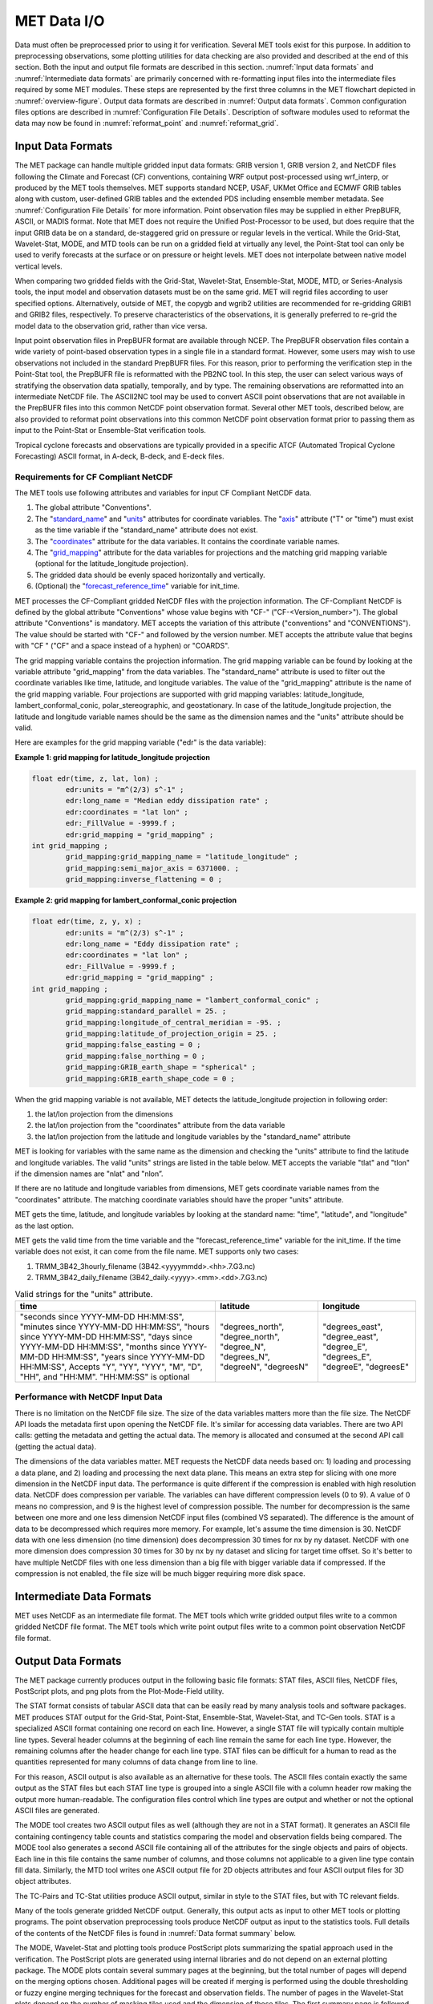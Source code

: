 .. _data_io:

************
MET Data I/O
************

Data must often be preprocessed prior to using it for verification. Several MET tools exist for this purpose. In addition to preprocessing observations, some plotting utilities for data checking are also provided and described at the end of this section. Both the input and output file formats are described in this section. :numref:`Input data formats` and :numref:`Intermediate data formats` are primarily concerned with re-formatting input files into the intermediate files required by some MET modules. These steps are represented by the first three columns in the MET flowchart depicted in :numref:`overview-figure`. Output data formats are described in :numref:`Output data formats`. Common configuration files options are described in :numref:`Configuration File Details`. Description of software modules used to reformat the data may now be found in :numref:`reformat_point`  and :numref:`reformat_grid`.

.. _Input data formats:

Input Data Formats
==================

The MET package can handle multiple gridded input data formats: GRIB version 1, GRIB version 2, and NetCDF files following the Climate and Forecast (CF) conventions, containing WRF output post-processed using wrf_interp, or produced by the MET tools themselves. MET supports standard NCEP, USAF, UKMet Office and ECMWF GRIB tables along with custom, user-defined GRIB tables and the extended PDS including ensemble member metadata. See :numref:`Configuration File Details` for more information. Point observation files may be supplied in either PrepBUFR, ASCII, or MADIS format. Note that MET does not require the Unified Post-Processor to be used, but does require that the input GRIB data be on a standard, de-staggered grid on pressure or regular levels in the vertical. While the Grid-Stat, Wavelet-Stat, MODE, and MTD tools can be run on a gridded field at virtually any level, the Point-Stat tool can only be used to verify forecasts at the surface or on pressure or height levels. MET does not interpolate between native model vertical levels.

When comparing two gridded fields with the Grid-Stat, Wavelet-Stat, Ensemble-Stat, MODE, MTD, or Series-Analysis tools, the input model and observation datasets must be on the same grid. MET will regrid files according to user specified options. Alternatively, outside of MET, the copygb and wgrib2 utilities are recommended for re-gridding GRIB1 and GRIB2 files, respectively. To preserve characteristics of the observations, it is generally preferred to re-grid the model data to the observation grid, rather than vice versa.

Input point observation files in PrepBUFR format are available through NCEP. The PrepBUFR observation files contain a wide variety of point-based observation types in a single file in a standard format. However, some users may wish to use observations not included in the standard PrepBUFR files. For this reason, prior to performing the verification step in the Point-Stat tool, the PrepBUFR file is reformatted with the PB2NC tool. In this step, the user can select various ways of stratifying the observation data spatially, temporally, and by type. The remaining observations are reformatted into an intermediate NetCDF file. The ASCII2NC tool may be used to convert ASCII point observations that are not available in the PrepBUFR files into this common NetCDF point observation format. Several other MET tools, described below, are also provided to reformat point observations into this common NetCDF point observation format prior to passing them as input to the Point-Stat or Ensemble-Stat verification tools.

Tropical cyclone forecasts and observations are typically provided in a specific ATCF (Automated Tropical Cyclone Forecasting) ASCII format, in A-deck, B-deck, and E-deck files.

Requirements for CF Compliant NetCDF
------------------------------------

The MET tools use following attributes and variables for input CF Compliant NetCDF data.

1. The global attribute "Conventions".

2. The "`standard_name <https://cfconventions.org/Data/cf-conventions/cf-conventions-1.9/cf-conventions.html#standard-name>`_" and "`units <https://cfconventions.org/Data/cf-conventions/cf-conventions-1.9/cf-conventions.html#units>`_" attributes for coordinate variables. The "`axis <https://cfconventions.org/Data/cf-conventions/cf-conventions-1.9/cf-conventions.html#time-axis-ex>`_" attribute ("T" or "time") must exist as the time variable if the "standard_name" attribute does not exist.

3. The "`coordinates <https://cfconventions.org/Data/cf-conventions/cf-conventions-1.9/cf-conventions.html#coordinate-types>`_" attribute for the data variables. It contains the coordinate variable names.

4. The "`grid_mapping <https://cfconventions.org/Data/cf-conventions/cf-conventions-1.9/cf-conventions.html#appendix-grid-mappings>`_" attribute for the data variables for projections and the matching grid mapping variable (optional for the latitude_longitude projection).

5. The gridded data should be evenly spaced horizontally and vertically.

6. (Optional) the "`forecast_reference_time <https://cfconventions.org/Data/cf-conventions/cf-conventions-1.9/cf-conventions.html#scalar-coordinate-variables>`_" variable for init_time.

MET processes the CF-Compliant gridded NetCDF files with the projection information. The CF-Compliant NetCDF is defined by the global attribute "Conventions" whose value begins with "CF-" ("CF-<Version_number>"). The global attribute "Conventions" is mandatory. MET accepts the variation of this attribute ("conventions" and "CONVENTIONS"). The value should be started with "CF-" and followed by the version number. MET accepts the attribute value that begins with "CF " ("CF" and a space instead of a hyphen) or "COARDS".

The grid mapping variable contains the projection information. The grid mapping variable can be found by looking at the variable attribute "grid_mapping" from the data variables. The "standard_name" attribute is used to filter out the coordinate variables like time, latitude, and longitude variables. The value of the "grid_mapping" attribute is the name of the grid mapping variable. Four projections are supported with grid mapping variables: latitude_longitude, lambert_conformal_conic, polar_stereographic, and geostationary. In case of the latitude_longitude projection, the latitude and longitude variable names should be the same as the dimension names and the "units" attribute should be valid.

Here are examples for the grid mapping variable ("edr" is the data variable):

**Example 1: grid mapping for latitude_longitude projection**

.. code-block:: none

    float edr(time, z, lat, lon) ;
            edr:units = "m^(2/3) s^-1" ;
            edr:long_name = "Median eddy dissipation rate" ;
            edr:coordinates = "lat lon" ;
            edr:_FillValue = -9999.f ;
            edr:grid_mapping = "grid_mapping" ;
    int grid_mapping ;
            grid_mapping:grid_mapping_name = "latitude_longitude" ;
            grid_mapping:semi_major_axis = 6371000. ;
            grid_mapping:inverse_flattening = 0 ;


**Example 2: grid mapping for lambert_conformal_conic projection**

.. code-block:: none

    float edr(time, z, y, x) ;
            edr:units = "m^(2/3) s^-1" ;
            edr:long_name = "Eddy dissipation rate" ;
            edr:coordinates = "lat lon" ;
            edr:_FillValue = -9999.f ;
            edr:grid_mapping = "grid_mapping" ;
    int grid_mapping ;
            grid_mapping:grid_mapping_name = "lambert_conformal_conic" ;
            grid_mapping:standard_parallel = 25. ;
            grid_mapping:longitude_of_central_meridian = -95. ;
            grid_mapping:latitude_of_projection_origin = 25. ;
            grid_mapping:false_easting = 0 ;
            grid_mapping:false_northing = 0 ;
            grid_mapping:GRIB_earth_shape = "spherical" ;
            grid_mapping:GRIB_earth_shape_code = 0 ;

When the grid mapping variable is not available, MET detects the latitude_longitude projection in following order:

1. the lat/lon projection from the dimensions

2. the lat/lon projection from the "coordinates" attribute from the data variable

3. the lat/lon projection from the latitude and longitude variables by the "standard_name" attribute

MET is looking for variables with the same name as the dimension and checking the "units" attribute to find the latitude and longitude variables. The valid "units" strings are listed in the table below. MET accepts the variable "tlat" and "tlon" if the dimension names are "nlat" and "nlon”.

If there are no latitude and longitude variables from dimensions, MET gets coordinate variable names from the "coordinates" attribute. The matching coordinate variables should have the proper "units" attribute.

MET gets the time, latitude, and longitude variables by looking at the standard name: "time", "latitude", and "longitude" as the last option.

MET gets the valid time from the time variable and the "forecast_reference_time" variable for the init_time. If the time variable does not exist, it can come from the file name. MET supports only two cases:

1. TRMM_3B42_3hourly_filename (3B42.<yyyymmdd>.<hh>.7.G3.nc)

2. TRMM_3B42_daily_filename (3B42_daily.<yyyy>.<mm>.<dd>.7.G3.nc)

.. list-table:: Valid strings for the "units" attribute.
  :widths: auto
  :header-rows: 1

  * - time
    - latitude
    - longitude
  * - "seconds since YYYY-MM-DD HH:MM:SS",
      "minutes since YYYY-MM-DD HH:MM:SS",
      "hours since YYYY-MM-DD HH:MM:SS",
      "days since YYYY-MM-DD HH:MM:SS",
      "months since YYYY-MM-DD HH:MM:SS",
      "years since YYYY-MM-DD HH:MM:SS",
      Accepts "Y", "YY", "YYY", "M", "D", "HH", and "HH:MM".
      "HH:MM:SS" is optional
    - "degrees_north",
      "degree_north",
      "degree_N",
      "degrees_N",
      "degreeN",
      "degreesN"
    - "degrees_east",
      "degree_east",
      "degree_E",
      "degrees_E",
      "degreeE",
      "degreesE"

Performance with NetCDF Input Data
----------------------------------

There is no limitation on the NetCDF file size. The size of the data variables matters more than the file size. The NetCDF API loads the metadata first upon opening the NetCDF file. It's similar for accessing data variables. There are two API calls: getting the metadata and getting the actual data. The memory is allocated and consumed at the second API call (getting the actual data).

The dimensions of the data variables matter. MET requests the NetCDF data needs based on: 1) loading and processing a data plane, and 2) loading and processing the next data plane. This means an extra step for slicing with one more dimension in the NetCDF input data. The performance is quite different if the compression is enabled with high resolution data. NetCDF does compression per variable. The variables can have different compression levels (0 to 9).  A value of 0 means no compression, and 9 is the highest level of compression possible. The number for decompression is the same between one more and one less dimension NetCDF input files (combined VS separated). The difference is the amount of data to be decompressed which requires more memory. For example, let's assume the time dimension is 30. NetCDF data with one less dimension (no time dimension) does decompression 30 times for nx by ny dataset. NetCDF with one more dimension does compression 30 times for 30 by nx by ny dataset and slicing for target time offset. So it's better to have multiple NetCDF files with one less dimension than a big file with bigger variable data if compressed. If the compression is not enabled, the file size will be much bigger requiring more disk space.

.. _Intermediate data formats:

Intermediate Data Formats
=========================

MET uses NetCDF as an intermediate file format. The MET tools which write gridded output files write to a common gridded NetCDF file format. The MET tools which write point output files write to a common point observation NetCDF file format.

.. _Output data formats:

Output Data Formats
===================

The MET package currently produces output in the following basic file formats: STAT files, ASCII files, NetCDF files, PostScript plots, and png plots from the Plot-Mode-Field utility.

The STAT format consists of tabular ASCII data that can be easily read by many analysis tools and software packages. MET produces STAT output for the Grid-Stat, Point-Stat, Ensemble-Stat, Wavelet-Stat, and TC-Gen tools. STAT is a specialized ASCII format containing one record on each line. However, a single STAT file will typically contain multiple line types. Several header columns at the beginning of each line remain the same for each line type. However, the remaining columns after the header change for each line type. STAT files can be difficult for a human to read as the quantities represented for many columns of data change from line to line.

For this reason, ASCII output is also available as an alternative for these tools. The ASCII files contain exactly the same output as the STAT files but each STAT line type is grouped into a single ASCII file with a column header row making the output more human-readable. The configuration files control which line types are output and whether or not the optional ASCII files are generated.

The MODE tool creates two ASCII output files as well (although they are not in a STAT format). It generates an ASCII file containing contingency table counts and statistics comparing the model and observation fields being compared. The MODE tool also generates a second ASCII file containing all of the attributes for the single objects and pairs of objects. Each line in this file contains the same number of columns, and those columns not applicable to a given line type contain fill data. Similarly, the MTD tool writes one ASCII output file for 2D objects attributes and four ASCII output files for 3D object attributes.

The TC-Pairs and TC-Stat utilities produce ASCII output, similar in style to the STAT files, but with TC relevant fields.

Many of the tools generate gridded NetCDF output. Generally, this output acts as input to other MET tools or plotting programs. The point observation preprocessing tools produce NetCDF output as input to the statistics tools. Full details of the contents of the NetCDF files is found in :numref:`Data format summary` below.

The MODE, Wavelet-Stat and plotting tools produce PostScript plots summarizing the spatial approach used in the verification. The PostScript plots are generated using internal libraries and do not depend on an external plotting package. The MODE plots contain several summary pages at the beginning, but the total number of pages will depend on the merging options chosen. Additional pages will be created if merging is performed using the double thresholding or fuzzy engine merging techniques for the forecast and observation fields. The number of pages in the Wavelet-Stat plots depend on the number of masking tiles used and the dimension of those tiles. The first summary page is followed by plots for the wavelet decomposition of the forecast and observation fields. The generation of these PostScript output files can be disabled using command line options.

Users can use the optional plotting utilities Plot-Data-Plane, Plot-Point-Obs, and Plot-Mode-Field to produce graphics showing forecast, observation, and MODE object files.

.. _Data format summary:

Data Format Summary
===================

The following is a summary of the input and output formats for each of the tools currently in MET. The output listed is the maximum number of possible output files. Generally, the type of output files generated can be controlled by the configuration files and/or the command line options:

#. **PB2NC Tool**

    * **Input**: PrepBUFR point observation file(s) and one configuration file.

    * **Output**: One NetCDF file containing the observations that have been retained.

#. **ASCII2NC Tool**

    * **Input**: ASCII point observation file(s) that has (have) been formatted as expected, and optional configuration file.

    * **Output**: One NetCDF file containing the reformatted observations.

#. **MADIS2NC Tool**

    * **Input**: MADIS point observation file(s) in NetCDF format.

    * **Output**: One NetCDF file containing the reformatted observations.


#. **LIDAR2NC Tool**

    * **Input**: One CALIPSO satellite HDF file.

    * **Output**: One NetCDF file containing the reformatted observations.

#. **IODA2NC Tool**

    * **Input**: IODA observation file(s) in NetCDF format.

    * **Output**: One NetCDF file containing the reformatted observations.

#. **Point2Grid Tool**

    * **Input**: One NetCDF file in the common point observation format.

    * **Output**: One NetCDF file containing a gridded representation of the point observations.

#. **Pcp-Combine Tool**

    * **Input**: Two or more gridded model or observation files (in GRIB format for "sum" command, or any gridded file for "add", "subtract", and "derive" commands) containing data (often accumulated precipitation) to be combined.

    * **Output**: One NetCDF file containing output for the requested operation(s).

#. **Regrid-Data-Plane Tool**

    * **Input**: One gridded model or observation field and one gridded field to provide grid specification if desired.

    * **Output**: One NetCDF file containing the regridded data field(s).

#. **Shift-Data-Plane Tool**

    * **Input**: One gridded model or observation field.

    * **Output**: One NetCDF file containing the shifted data field.

#. **MODIS-Regrid Tool**

    * **Input**: One gridded model or observation field and one gridded field to provide grid specification.

    * **Output**: One NetCDF file containing the regridded data field.

#. **Gen-VX-Mask Tool**

    * **Input**: One gridded model or observation file and one file defining the masking region (varies based on masking type).

    * **Output**: One NetCDF file containing a bitmap for the resulting masking region.

#. **Point-Stat Tool**

    * **Input**: One gridded model file, at least one NetCDF file in the common point observation format, and one configuration file.

    * **Output**: One STAT file containing all of the requested line types and several ASCII files for each line type requested.

#. **Grid-Stat Tool**

    * **Input**: One gridded model file, one gridded observation file, and one configuration file.

    * **Output**: One STAT file containing all of the requested line types, several ASCII files for each line type requested, and one NetCDF file containing the matched pair data and difference field for each verification region and variable type/level being verified.

#. **Ensemble Stat Tool**

    * **Input**: An arbitrary number of gridded model files, one or more gridded and/or point observation files, and one configuration file. Point and gridded observations are both accepted.

    * **Output**: One NetCDF file containing requested ensemble forecast information. If observations are provided, one STAT file containing all requested line types, several ASCII files for each line type requested, and one NetCDF file containing gridded observation ranks.

#. **Wavelet-Stat Tool**

    * **Input**: One gridded model file, one gridded observation file, and one configuration file.

    * **Output**: One STAT file containing the "ISC" line type, one ASCII file containing intensity-scale information and statistics, one NetCDF file containing information about the wavelet decomposition of forecast and observed fields and their differences, and one PostScript file containing plots and summaries of the intensity-scale verification.

#. **GSID2MPR Tool**

    * **Input**: One or more binary GSI diagnostic files (conventional or radiance) to be reformatted.

    * **Output**: One ASCII file in matched pair (MPR) format.

#. **GSID2ORANK Tool**

    * **Input**: One or more binary GSI diagnostic files (conventional or radiance) to be reformatted.

    * **Output**: One ASCII file in observation rank (ORANK) format.

#. **Stat-Analysis Tool**

    * **Input**: One or more STAT files output from the Point-Stat, Grid-Stat, Ensemble Stat, Wavelet-Stat, or TC-Gen tools and, optionally, one configuration file containing specifications for the analysis job(s) to be run on the STAT data.

    * **Output**: ASCII output of the analysis jobs is printed to the screen unless redirected to a file using the "-out" option or redirected to a STAT output file using the "-out_stat" option.

#. **Series-Analysis Tool**

    * **Input**: An arbitrary number of gridded model files and gridded observation files and one configuration file.

    * **Output**: One NetCDF file containing requested output statistics on the same grid as the input files.

#. **Grid-Diag Tool**

    * **Input**: An arbitrary number of gridded data files and one configuration file.

    * **Output**: One NetCDF file containing individual and joint histograms of the requested data.

#. **MODE Tool**

    * **Input**: One gridded model file, one gridded observation file, and one or two configuration files.

    * **Output**: One ASCII file containing contingency table counts and statistics, one ASCII file containing single and pair object attribute values, one NetCDF file containing object indices for the gridded simple and cluster object fields, and one PostScript plot containing a summary of the features-based verification performed.

#. **MODE-Analysis Tool**

    * **Input**: One or more MODE object statistics files from the MODE tool and, optionally, one configuration file containing specification for the analysis job(s) to be run on the object data.

    * **Output**: ASCII output of the analysis jobs will be printed to the screen unless redirected to a file using the "-out" option.

#. **MODE-TD Tool**

    * **Input**: Two or more gridded model files, two or more gridded observation files, and one configuration file.

    * **Output**: One ASCII file containing 2D object attributes, four ASCII files containing 3D object attributes, and one NetCDF file containing object indices for the gridded simple and cluster object fields.

#. **TC-DLand Tool**

    * **Input**: One or more files containing the longitude (Degrees East) and latitude (Degrees North) of all the coastlines and islands considered to be a significant landmass.

    * **Output**: One NetCDF format file containing a gridded field representing the distance to the nearest coastline or island, as specified in the input file.

#. **TC-Pairs Tool**

    * **Input**: At least one A-deck or E-deck file and one B-deck ATCF format file containing output from a tropical cyclone tracker and one configuration file. The A-deck files contain forecast tracks, the E-deck files contain forecast probabilities, and the B-deck files are typically the NHC Best Track Analysis but could also be any ATCF format reference.

    * **Output**: ASCII output with the suffix .tcst.

#. **TC-Stat Tool**

    * **Input**: One or more TCSTAT output files output from the TC-Pairs tool and, optionally, one configuration file containing specifications for the analysis job(s) to be run on the TCSTAT data.

    * **Output**: ASCII output of the analysis jobs will be printed to the screen unless redirected to a file using the "-out" option.

#. **TC-Gen Tool**

    * **Input**: One or more Tropical Cyclone genesis format files, one or more verifying operational and BEST track files in ATCF format, and one configuration file.

    * **Output**: One STAT file containing all of the requested line types, several ASCII files for each line type requested, and one gridded NetCDF file containing counts of track points.

#. **TC-RMW Tool**

    * **Input**: One or more gridded data files, one ATCF track file defining the storm location, and one configuration file.

    * **Output**: One gridded NetCDF file containing the requested model fields transformed into cylindrical coordinates.

#. **RMW-Analysis Tool**

    * **Input**: One or more NetCDF output files from the TC-RMW tool and one configuration file.

    * **Output**: One NetCDF file for results aggregated across the filtered set of input files.

#. **Plot-Point-Obs Tool**

    * **Input**: One NetCDF file containing point observation from the ASCII2NC, PB2NC, MADIS2NC, or LIDAR2NC tool.

    * **Output**: One postscript file containing a plot of the requested field.

#. **Plot-Data-Plane Tool**

    * **Input**: One gridded data file to be plotted.

    * **Output**: One postscript file containing a plot of the requested field.

#. **Plot-MODE-Field Tool**

    * **Input**: One or more MODE output files to be used for plotting and one configuration file.

    * **Output**: One PNG file with the requested MODE objects plotted. Options for objects include raw, simple or cluster and forecast or observed objects.

#. **GIS-Util Tools**

    * **Input**: ESRI shape files ending in .dbf, .shp, or .shx.

    * **Output**: ASCII description of their contents printed to the screen.

.. _Configuration File Details:
  
Configuration File Details
==========================

Part of the strength of MET is the leveraging of capability across tools. There are several configuration options that are common to many of the tools.

Many of the MET tools use a configuration file to set parameters. This prevents the command line from becoming too long and cumbersome and makes the output easier to duplicate.


The configuration file details are described in :ref:`config_options` and :ref:`config_options_tc`.
